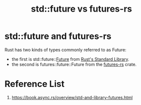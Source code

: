 :PROPERTIES:
:ID:       500f9f07-28c2-48b4-8bbb-972a3170f42c
:END:
#+title: std::future vs futures-rs
#+filetags:  
* std::future and futures-rs
Rust has two kinds of types commonly referred to as Future:
+ the first is std::future::[[id:4d0090f7-636c-4305-b205-3c8515da230f][Future]] from [[id:13440ce3-0962-44aa-b0ec-335ec18609ee][Rust's Standard Library]].
+ the second is futures::future::Future from the [[id:273e4267-392e-4db3-8e03-8be5bbcbd3a2][futures-rs]] crate.

* Reference List
1. https://book.async.rs/overview/std-and-library-futures.html
